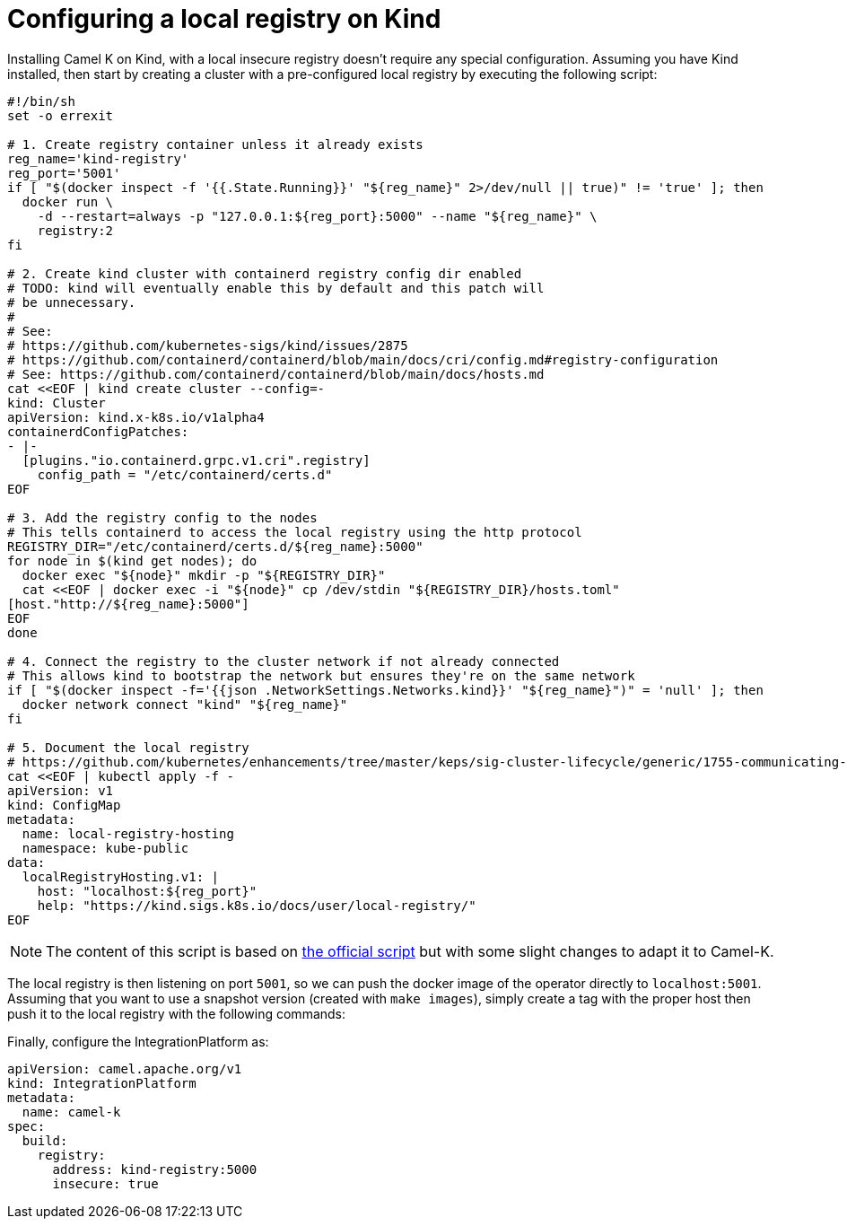= Configuring a local registry on Kind

Installing Camel K on Kind, with a local insecure registry doesn't require any special configuration. Assuming you have Kind installed, then start by creating a cluster with a pre-configured local registry by executing the following script:

[source,shell]
----
#!/bin/sh
set -o errexit

# 1. Create registry container unless it already exists
reg_name='kind-registry'
reg_port='5001'
if [ "$(docker inspect -f '{{.State.Running}}' "${reg_name}" 2>/dev/null || true)" != 'true' ]; then
  docker run \
    -d --restart=always -p "127.0.0.1:${reg_port}:5000" --name "${reg_name}" \
    registry:2
fi

# 2. Create kind cluster with containerd registry config dir enabled
# TODO: kind will eventually enable this by default and this patch will
# be unnecessary.
#
# See:
# https://github.com/kubernetes-sigs/kind/issues/2875
# https://github.com/containerd/containerd/blob/main/docs/cri/config.md#registry-configuration
# See: https://github.com/containerd/containerd/blob/main/docs/hosts.md
cat <<EOF | kind create cluster --config=-
kind: Cluster
apiVersion: kind.x-k8s.io/v1alpha4
containerdConfigPatches:
- |-
  [plugins."io.containerd.grpc.v1.cri".registry]
    config_path = "/etc/containerd/certs.d"
EOF

# 3. Add the registry config to the nodes
# This tells containerd to access the local registry using the http protocol
REGISTRY_DIR="/etc/containerd/certs.d/${reg_name}:5000"
for node in $(kind get nodes); do
  docker exec "${node}" mkdir -p "${REGISTRY_DIR}"
  cat <<EOF | docker exec -i "${node}" cp /dev/stdin "${REGISTRY_DIR}/hosts.toml"
[host."http://${reg_name}:5000"]
EOF
done

# 4. Connect the registry to the cluster network if not already connected
# This allows kind to bootstrap the network but ensures they're on the same network
if [ "$(docker inspect -f='{{json .NetworkSettings.Networks.kind}}' "${reg_name}")" = 'null' ]; then
  docker network connect "kind" "${reg_name}"
fi

# 5. Document the local registry
# https://github.com/kubernetes/enhancements/tree/master/keps/sig-cluster-lifecycle/generic/1755-communicating-a-local-registry
cat <<EOF | kubectl apply -f -
apiVersion: v1
kind: ConfigMap
metadata:
  name: local-registry-hosting
  namespace: kube-public
data:
  localRegistryHosting.v1: |
    host: "localhost:${reg_port}"
    help: "https://kind.sigs.k8s.io/docs/user/local-registry/"
EOF
----
NOTE: The content of this script is based on https://kind.sigs.k8s.io/docs/user/local-registry/[the official script] but with
some slight changes to adapt it to Camel-K.

The local registry is then listening on port `5001`, so we can push the docker image of the operator directly to `localhost:5001`.
Assuming that you want to use a snapshot version (created with `make images`), simply create a tag with the proper host
then push it to the local registry with the following commands:

Finally, configure the IntegrationPlatform as:
[source,yaml]
----
apiVersion: camel.apache.org/v1
kind: IntegrationPlatform
metadata:
  name: camel-k
spec:
  build:
    registry:
      address: kind-registry:5000
      insecure: true
----
